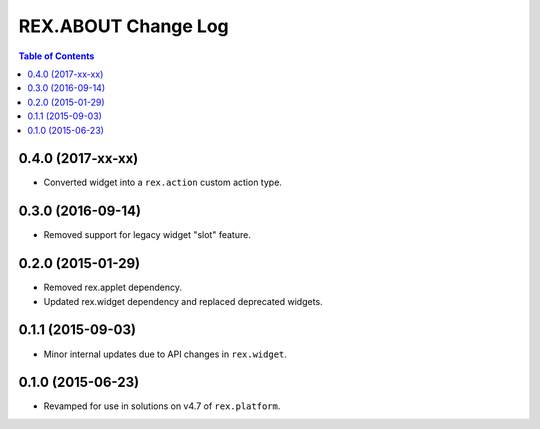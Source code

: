 ********************
REX.ABOUT Change Log
********************

.. contents:: Table of Contents


0.4.0 (2017-xx-xx)
==================

* Converted widget into a ``rex.action`` custom action type.


0.3.0 (2016-09-14)
==================

* Removed support for legacy widget "slot" feature.


0.2.0 (2015-01-29)
==================

* Removed rex.applet dependency.
* Updated rex.widget dependency and replaced deprecated widgets.


0.1.1 (2015-09-03)
==================

* Minor internal updates due to API changes in ``rex.widget``.


0.1.0 (2015-06-23)
==================

* Revamped for use in solutions on v4.7 of ``rex.platform``.


